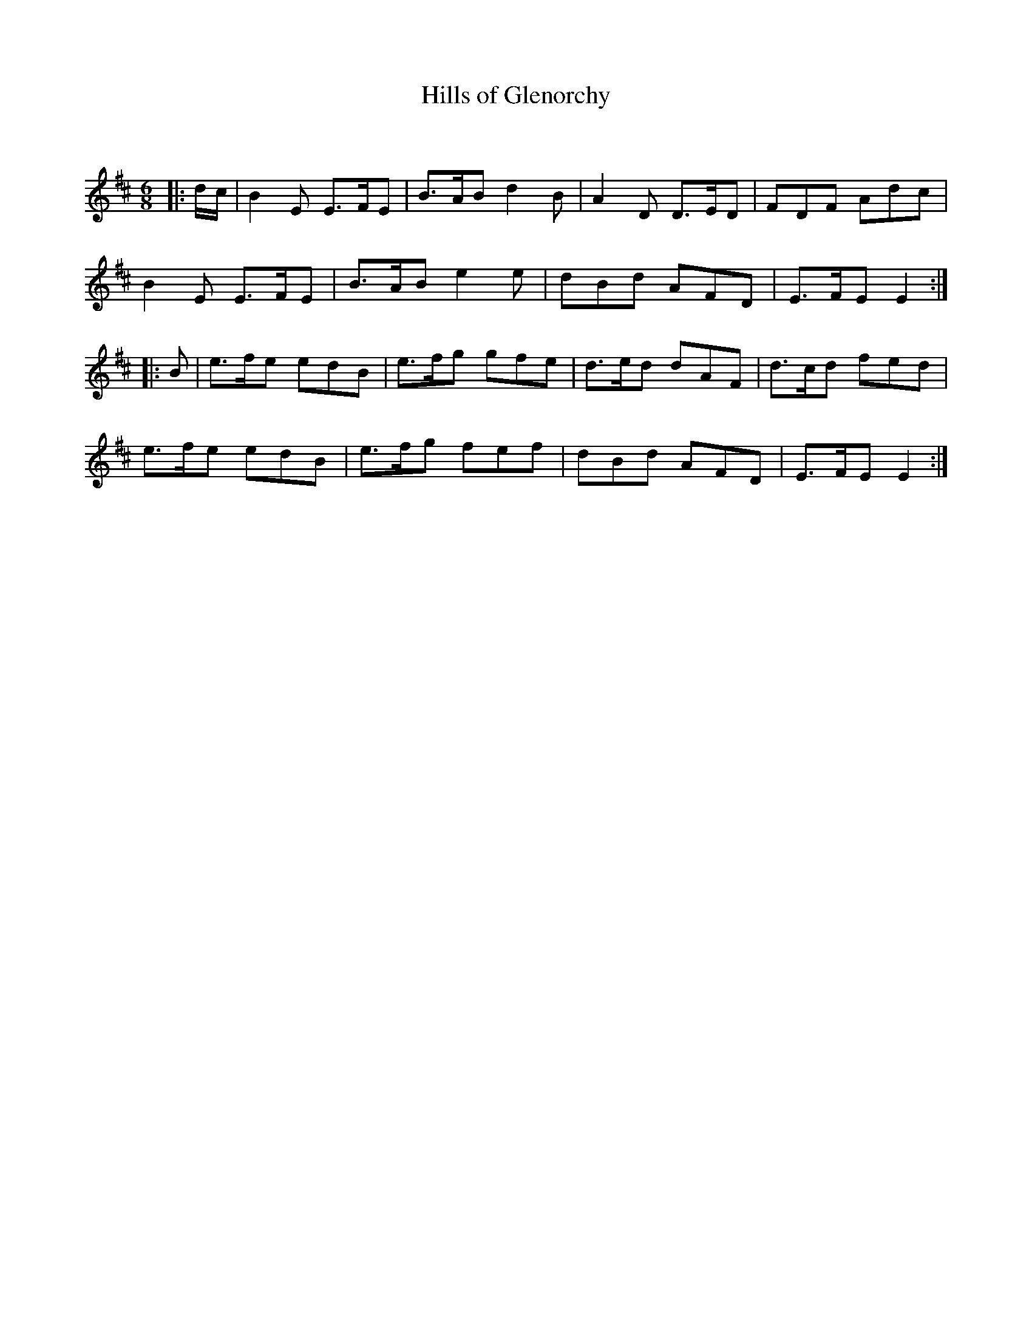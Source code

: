 X:1
T: Hills of Glenorchy
C:
R:Jig
Q:180
K:D
M:6/8
L:1/16
|:dc|B4E2 E3FE2|B3AB2 d4B2|A4D2 D3ED2|F2D2F2 A2d2c2|
B4E2 E3FE2|B3AB2 e4e2|d2B2d2 A2F2D2|E3FE2 E4:|
|:B2|e3fe2 e2d2B2|e3fg2 g2f2e2|d3ed2 d2A2F2|d3cd2 f2e2d2|
e3fe2 e2d2B2|e3fg2 f2e2f2|d2B2d2 A2F2D2|E3FE2 E4:|
